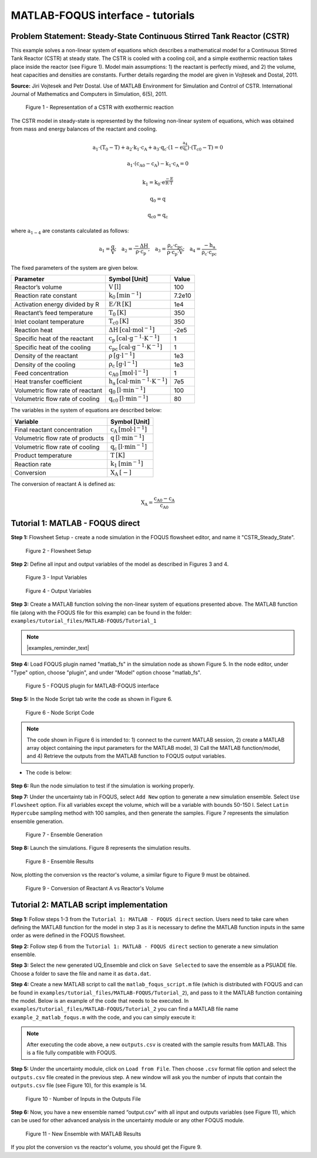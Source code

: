 ﻿MATLAB-FOQUS interface - tutorials
==================================

Problem Statement: Steady-State Continuous Stirred Tank Reactor (CSTR)
----------------------------------------------------------------------

This example solves a non-linear system of equations which describes a mathematical model for a Continuous Stirred Tank Reactor (CSTR) at steady state. The 
CSTR is cooled with a cooling coil, and a simple exothermic reaction takes place inside the reactor (see Figure 1). Model main assumptions: 1) the reactant 
is perfectly mixed, and 2) the volume, heat capacities and densities are constants. Further details regarding the model are given in Vojtesek and Dostal, 2011.

**Source:** Jiri Vojtesek and Petr Dostal. Use of MATLAB Environment for Simulation and Control of CSTR. International Journal of Mathematics and Computers in 
Simulation, 6(5), 2011.

.. figure:: ../figs/CSTR.svg

   Figure 1 - Representation of a CSTR with exothermic reaction

The CSTR model in steady-state is represented by the following non-linear system of equations, which was obtained from mass and energy balances of the reactant 
and cooling.

.. math::
   \mathrm{a_{1}\cdot\left(T_{0}-T\right)+a_{2}\cdot k_{1}\cdot c_{A}+a_{3}\cdot q_{c}\cdot\left(1-e^{\frac{a_{4}}{q_{c}}}\right)\cdot\left(T_{c0}-T\right)=0}

.. math::
   \mathrm{a_{1}\cdot\left(c_{A0}-c_{A}\right)-k_{1}\cdot c_{A}=0}

.. math::
   \mathrm{k_{1}=k_{0}\cdot e^{\frac{-E}{R\cdot T}}}

.. math::
   \mathrm{q_{0}=q}

.. math::
   \mathrm{q_{c0}=q_{c}}

where :math:`\mathrm{a_{1-4}}` are constants calculated as follows:  
   
.. math::
   \mathrm{a_{1}=\frac{q}{V};\quad a_{2}=\frac{-\Delta H}{\rho\cdot c_{p}};\quad a_{3}=\frac{\rho_{c}\cdot c_{pc}}{\rho\cdot c_{p}\cdot V};\quad a_{4}=\frac{-h_{a}}{\rho_{c}\cdot c_{pc}}}

The fixed parameters of the system are given below.

================================ ======================================================= =======
Parameter                        Symbol [Unit]                                           Value  
================================ ======================================================= =======
Reactor’s volume                 :math:`\mathrm{V\:[l]}`                                 100
Reaction rate constant           :math:`\mathrm{k_{0}\:[min^{-1}]}`                      7.2e10
Activation energy divided by R   :math:`\mathrm{E/R\:[K]}`                               1e4
Reactant’s feed temperature      :math:`\mathrm{T_{0}\:[K]}`                             350
Inlet coolant temperature        :math:`\mathrm{T_{c0}\:[K]}`                            350
Reaction heat                    :math:`\mathrm{\Delta H\:[cal\cdot mol^{-1}]}`          -2e5
Specific heat of the reactant    :math:`\mathrm{c_{p}\:[cal\cdot g^{-1}\cdot K^{-1}]}`   1
Specific heat of the cooling     :math:`\mathrm{c_{pc}\:[cal\cdot g^{-1}\cdot K^{-1}]}`  1
Density of the reactant          :math:`\mathrm{\rho\:[g\cdot l^{-1}]}`                  1e3
Density of the cooling           :math:`\mathrm{\rho_{c}\:[g\cdot l^{-1}]}`              1e3
Feed concentration               :math:`\mathrm{c_{A0}\:[mol\cdot l^{-1}]}`              1
Heat transfer coefficient        :math:`\mathrm{h_{a}\:[cal\cdot min^{-1}\cdot K^{-1}]}` 7e5
Volumetric flow rate of reactant :math:`\mathrm{q_{0}\:[l\cdot min^{-1}]}`               100
Volumetric flow rate of cooling  :math:`\mathrm{q_{c0}\:[l\cdot min^{-1}]}`              80
================================ ======================================================= =======

The variables in the system of equations are described below:

================================ ==========================================
Variable                         Symbol [Unit]
================================ ==========================================
Final reactant concentration     :math:`\mathrm{c_{A}\:[mol\cdot l^{-1}]}`
Volumetric flow rate of products :math:`\mathrm{q\:[l\cdot min^{-1}]}`
Volumetric flow rate of cooling  :math:`\mathrm{q_{c}\:[l\cdot min^{-1}]}`
Product temperature              :math:`\mathrm{T\:[K]}`
Reaction rate                    :math:`\mathrm{k_{1}\:[min^{-1}]}`
Conversion                       :math:`\mathrm{X_{A}\:[-]}`
================================ ==========================================

The conversion of reactant A is defined as:

.. math::
   \mathrm{X_{A}=\frac{c_{A0}-c_{A}}{c_{A0}}}

Tutorial 1: MATLAB - FOQUS direct
---------------------------------

**Step 1:** Flowsheet Setup - create a node simulation in the FOQUS flowsheet editor, and name it "CSTR_Steady_State".

.. figure:: ../figs/tutorial_1.png

   Figure 2 - Flowsheet Setup

**Step 2:** Define all input and output variables of the model as described in Figures 3 and 4.

.. figure:: ../figs/tutorial_2.png

   Figure 3 - Input Variables

.. figure:: ../figs/tutorial_3.png

   Figure 4 - Output Variables

**Step 3:** Create a MATLAB function solving the non-linear system of equations presented above. The MATLAB 
function file (along with the FOQUS file for this example) can be found in the folder: ``examples/tutorial_files/MATLAB-FOQUS/Tutorial_1``

.. note:: |examples_reminder_text|

**Step 4:** Load FOQUS plugin named "matlab_fs" in the simulation node as shown Figure 5. In the node editor, under "Type" option, 
choose "plugin", and under "Model" option choose "matlab_fs".

.. figure:: ../figs/tutorial_4.png

   Figure 5 - FOQUS plugin for MATLAB-FOQUS interface

**Step 5:** In the Node Script tab write the code as shown in Figure 6.

.. figure:: ../figs/tutorial_5.png

   Figure 6 - Node Script Code

.. note:: The code shown in Figure 6 is intended to: 1) connect to the current MATLAB session, 2) create a MATLAB array object containing the input
          parameters for the MATLAB model, 3) Call the MATLAB function/model, and 4) Retrieve the outputs from the MATLAB function to FOQUS 
          output variables.

- The code is below:
      
   .. code-block:: python
      :linenos:
	  
      # Import the Matlab Engine
      import matlab.engine
      
      # Directory with the Matlab function
      MATLAB_DIR = "C:\\Users\\yancycd\\MATLAB-FOQUS"

      # Create a matlab engine object and connect to the opened matlab session
      eng = matlab.engine.connect_matlab('MatlabEngine')

      # Add current directory to Matlab path
      eng.addpath(MATLAB_DIR)

      # Create a matlab array object with input parameters
      inputs = matlab.double([x["CA0"],x["cp"],x["cpc"],
               x["delH_neg"],x["E_R"],
               x["ha"],x["k0"],x["q0"],
               x["qc0"],x["rho"],x["rho_c"],
               x["T0"], x["TC0"],x["V"]])

      # Call the Matlab function
      outputs = eng.CSTR_Steady_State(inputs, nargout=1)

      # Retrieve outputs to Foqus
      f["a1"] = outputs[0][0]
      f["CA"] = outputs[0][1]
      f["k1"] = outputs[0][2]
      f["q"] = outputs[0][3]
      f["qc"] = outputs[0][4]
      f["T"] = outputs[0][5]
      f["XA"] = outputs[0][6]

**Step 6:** Run the node simulation to test if the simulation is working properly.

**Step 7:** Under the uncertainty tab in FOQUS, select ``Add New`` option to generate a new simulation ensemble. Select 
``Use Flowsheet`` option. Fix all variables except the volume, which will be a variable with bounds 50-150 l. Select 
``Latin Hypercube`` sampling method with 100 samples, and then generate the samples. Figure 7 represents the simulation 
ensemble generation.

.. figure:: ../figs/tutorial_6.png

   Figure 7 - Ensemble Generation

**Step 8:** Launch the simulations. Figure 8 represents the simulation results.

.. figure:: ../figs/tutorial_7.png

   Figure 8 - Ensemble Results

Now, plotting the conversion vs the reactor's volume, a similar figure to Figure 9 must be obtained.

.. figure:: ../figs/results.svg

   Figure 9 - Conversion of Reactant A vs Reactor's Volume

Tutorial 2: MATLAB script implementation
----------------------------------------

**Step 1:** Follow steps 1-3 from the ``Tutorial 1: MATLAB - FOQUS direct`` section. Users need to take care when defining the MATLAB function 
for the model in step 3 as it is necessary to define the MATLAB function inputs in the same order as were defined in the FOQUS flowsheet.

**Step 2:** Follow step 6 from the ``Tutorial 1: MATLAB - FOQUS direct`` section to generate a new simulation ensemble.

**Step 3:** Select the new generated UQ_Ensemble and click on ``Save Selected`` to save the ensemble as a PSUADE file. Choose a folder to save the file 
and name it as ``data.dat``.

**Step 4:** Create a new MATLAB script to call the ``matlab_foqus_script.m`` file (which is distributed with FOQUS and can be found in ``examples/tutorial_files/MATLAB-FOQUS/Tutorial_2``), 
and pass to it the MATLAB function containing the model. Below is an example of the code that needs to be executed. In ``examples/tutorial_files/MATLAB-FOQUS/Tutorial_2`` 
you can find a MATLAB file name ``example_2_matlab_foqus.m`` with the code, and you can simply execute it:

   .. code-block:: matlab
      :linenos:
      
      % This is the path where the MATLAB model, the "matlab_foqus_script.m" file and the PSUADE file "data.dat" are located
      path = "C:\Users\yancycd\MATLAB-FOQUS\";
      % This is the PSUADE file name
      PsuadFileName = 'data.dat';
      % This is the MATLAB function name that contains the model
      MatlabFunctionName = @(x) CSTR_Steady_State(x);
      % Call the "matlab_foqus_script.m" file
      matlab_foqus_script(MatlabFunctionName, PsuadFileName, path)

.. note:: After executing the code above, a new ``outputs.csv`` is created with the sample results from MATLAB. This is a file fully compatible with FOQUS.

**Step 5:** Under the uncertainty module, click on ``Load from File``. Then choose ``.csv`` format file option and select the ``outputs.csv`` file created in 
the previous step. A new window will ask you the number of inputs that contain the ``outputs.csv`` file (see Figure 10), for this example is 14. 

.. figure:: ../figs/tutorial_8.png

   Figure 10 - Number of Inputs in the Outputs File
   
**Step 6:** Now, you have a new ensemble named “output.csv” with all input and outputs variables (see Figure 11), which can be used for other advanced analysis 
in the uncertainty module or any other FOQUS module.

.. figure:: ../figs/tutorial_9.png

   Figure 11 - New Ensemble with MATLAB Results
   
If you plot the conversion vs the reactor's volume, you should get the Figure 9.

